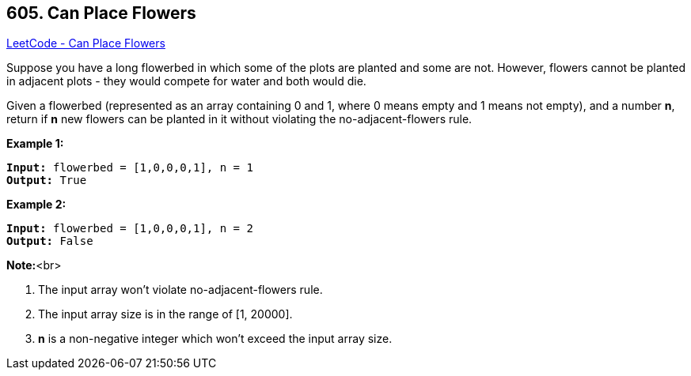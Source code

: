 == 605. Can Place Flowers

https://leetcode.com/problems/can-place-flowers/[LeetCode - Can Place Flowers]

Suppose you have a long flowerbed in which some of the plots are planted and some are not. However, flowers cannot be planted in adjacent plots - they would compete for water and both would die.

Given a flowerbed (represented as an array containing 0 and 1, where 0 means empty and 1 means not empty), and a number *n*, return if *n* new flowers can be planted in it without violating the no-adjacent-flowers rule.

*Example 1:*


[subs="verbatim,quotes,macros"]
----
*Input:* flowerbed = [1,0,0,0,1], n = 1
*Output:* True
----


*Example 2:*


[subs="verbatim,quotes,macros"]
----
*Input:* flowerbed = [1,0,0,0,1], n = 2
*Output:* False
----


*Note:*<br>

. The input array won't violate no-adjacent-flowers rule.
. The input array size is in the range of [1, 20000].
. *n* is a non-negative integer which won't exceed the input array size.


